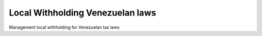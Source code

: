 Local Withholding Venezuelan laws
=================================

Management local withholding for Venezuelan tax laws
